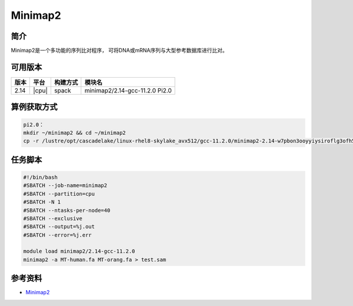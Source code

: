 .. _minimap2:

Minimap2
=============================

简介
----
Minimap2是一个多功能的序列比对程序，
可将DNA或mRNA序列与大型参考数据库进行比对。

可用版本
-------------

+--------+---------+-----------+----------------------------------------------------------+
| 版本   | 平台    | 构建方式  | 模块名                                                   |
+========+=========+===========+==========================================================+
| 2.14   | |cpu|   |spack      | minimap2/2.14-gcc-11.2.0    Pi2.0                        |
+--------+---------+-----------+----------------------------------------------------------+

算例获取方式
--------------

.. code:: bash

   pi2.0：
   mkdir ~/minimap2 && cd ~/minimap2
   cp -r /lustre/opt/cascadelake/linux-rhel8-skylake_avx512/gcc-11.2.0/minimap2-2.14-w7pbon3ooyyiysiroflg3ofh56yhptdj/data/* ./

任务脚本
--------------

.. code:: bash

   #!/bin/bash
   #SBATCH --job-name=minimap2
   #SBATCH --partition=cpu
   #SBATCH -N 1
   #SBATCH --ntasks-per-node=40
   #SBATCH --exclusive
   #SBATCH --output=%j.out
   #SBATCH --error=%j.err
   
   module load minimap2/2.14-gcc-11.2.0
   minimap2 -a MT-human.fa MT-orang.fa > test.sam


参考资料
--------

-  `Minimap2 <https://github.com/lh3/minimap2>`__
